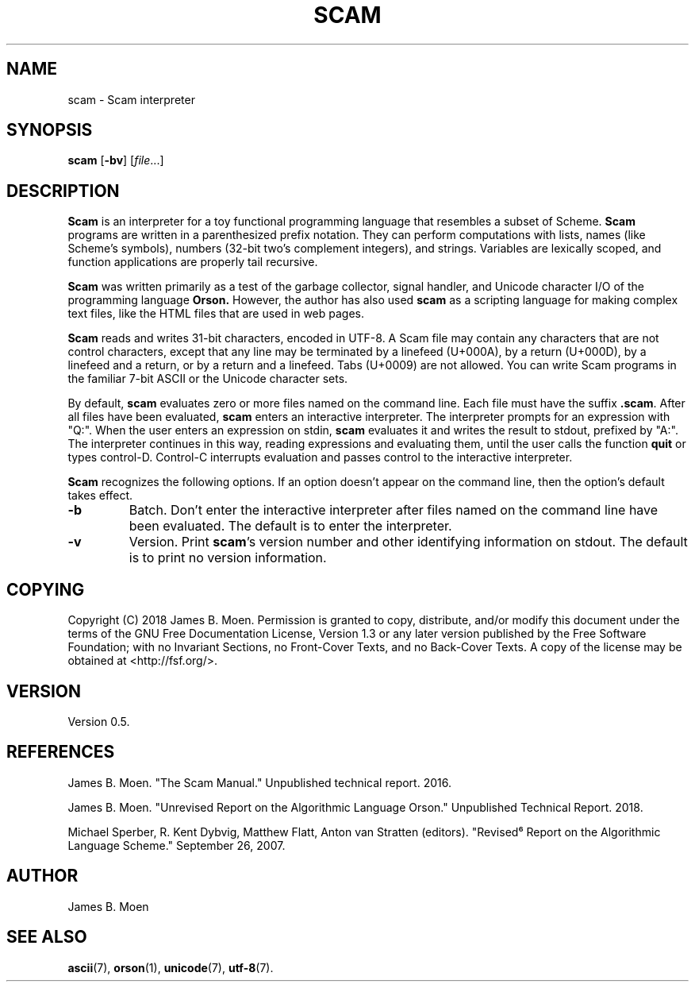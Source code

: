 .TH SCAM 1 "July 26, 2018"
.DD July 26, 2018

.SH NAME
scam - Scam interpreter

.SH SYNOPSIS
.B scam\c
 [\c
.B -bv\c
] [\c
.I file\c
\&...]

.SH DESCRIPTION
.B Scam
is an interpreter for a toy functional programming language that resembles a
subset of Scheme.
.B Scam
programs are written in a parenthesized prefix notation.
They can perform computations with lists, names (like Scheme's symbols),
numbers (32-bit two's complement integers), and strings.
Variables are lexically scoped, and function applications are properly tail
recursive.

.PP
.B Scam
was written primarily as a test of the garbage collector, signal handler, and
Unicode character I/O of the programming language
.B Orson.
However, the author has also used
.B scam
as a scripting language for making complex text files, like the HTML files that
are used in web pages.

.PP
.B
Scam
reads and writes 31-bit characters, encoded in UTF-8.
A Scam file may contain any characters that are not control characters,
except that any line may be terminated by a linefeed (U+000A), by a return
(U+000D), by a linefeed and a return, or by a return and a linefeed.
Tabs (U+0009) are not allowed.
You can write Scam programs in the familiar 7-bit ASCII or the Unicode
character sets.

.PP
By default,
.B scam
evaluates zero or more files named on the command line.
Each file must have the suffix
.B .scam\c
\&.
After all files have been evaluated,
.B scam
enters an interactive interpreter.
The interpreter prompts for an expression with "Q:".
When the user enters an expression on stdin,
.B scam
evaluates it and writes the result to stdout, prefixed by "A:".
The interpreter continues in this way, reading expressions and evaluating them,
until the user calls the function
.B quit
or types control-D.
Control-C interrupts evaluation and passes control to the interactive
interpreter.

.PP
.B Scam
recognizes the following options.
If an option doesn't appear on the command line, then the option's default
takes effect.

.TP
.B -b
Batch.
Don't enter the interactive interpreter after files named on the command line
have been evaluated.
The default is to enter the interpreter.

.TP
.B -v
Version.
Print
.B scam\c
\&'s version number and other identifying information on stdout.
The default is to print no version information.

.SH COPYING
Copyright (C) 2018 James B. Moen.
Permission is granted to copy, distribute, and/or modify this document under
the terms of the GNU Free Documentation License, Version 1.3 or any later
version published by the Free Software Foundation; with no Invariant
Sections, no Front-Cover Texts, and no Back-Cover Texts.
A copy of the license may be obtained at <http://fsf.org/>.

.SH VERSION
Version 0.5.

.SH REFERENCES
James B. Moen.
"The Scam Manual."
Unpublished technical report.
2016.

James B. Moen.
"Unrevised Report on the Algorithmic Language Orson."
Unpublished Technical Report.
2018.

Michael Sperber,
R. Kent Dybvig,
Matthew Flatt,
Anton van Stratten
(editors).
"Revised⁶ Report on the Algorithmic Language Scheme."
September 26, 2007.

.SH AUTHOR
James B. Moen

.SH SEE ALSO
.B ascii\c
(7),
.B orson\c
(1),
.B unicode\c
(7),
.B utf-8\c
(7).
